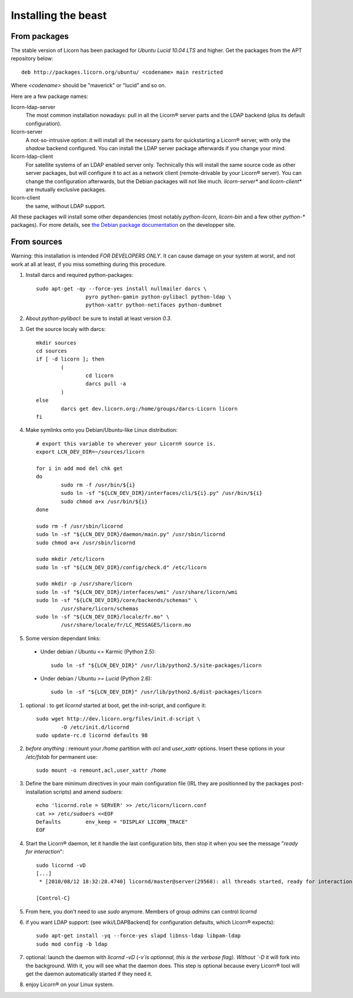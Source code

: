 .. _install:

====================
Installing the beast
====================

.. highlight:: bash


From packages
=============

The stable version of Licorn has been packaged for `Ubuntu Lucid 10.04 LTS` and higher. Get the packages from the APT repository below::

	deb http://packages.licorn.org/ubuntu/ <codename> main restricted

Where `<codename>` should be "maverick" or "lucid" and so on.

Here are a few package names:

.. glossary:

licorn-ldap-server
	The most common installation nowadays: pull in all the Licorn® server parts and the LDAP backend (plus its default configuration).

licorn-server
	A not-so-intrusive option: it will install all the necessary parts for quickstarting a Licorn® server, with only the `shadow` backend configured. You can install the LDAP server package afterwards if you change your mind.

licorn-ldap-client
	 For satellite systems of an LDAP enabled server only. Technically this will install the same source code as other server packages, but will configure it to act as a network client (remote-drivable by your Licorn® server). You can change the configuration afterwards, but the Debian packages will not like much. `licorn-server*` and `licorn-client*` are mutually exclusive packages.

licorn-client
	the same, without LDAP support.

All these packages will install some other depandencies (most notably `python-licorn`, `licorn-bin` and a few other `python-*` packages). For more details, see `the Debian package documentation <http://dev.licorn.org/wiki/UserDoc/DebianPackagesDependancies>`_ on the developper site.


From sources
============

Warning: this installation is intended *FOR DEVELOPERS ONLY*. It can cause damage on your system at worst, and not work at all at least, if you miss something during this procedure.

#. Install darcs and required python-packages::

	sudo apt-get -qy --force-yes install nullmailer darcs \
			pyro python-gamin python-pylibacl python-ldap \ 
			python-xattr python-netifaces python-dumbnet

#. About `python-pylibacl`: be sure to install at least version *0.3*.
#. Get the source localy with darcs::

	mkdir sources 
	cd sources
	if [ -d licorn ]; then
		(
			cd licorn
			darcs pull -a
		)
	else
		darcs get dev.licorn.org:/home/groups/darcs-Licorn licorn
	fi

#. Make symlinks onto you Debian/Ubuntu-like Linux distribution::

	# export this variable to wherever your Licorn® source is.
	export LCN_DEV_DIR=~/sources/licorn
	 
	for i in add mod del chk get
	do 
		sudo rm -f /usr/bin/${i}
		sudo ln -sf "${LCN_DEV_DIR}/interfaces/cli/${i}.py" /usr/bin/${i}
		sudo chmod a+x /usr/bin/${i}
	done
	 
	sudo rm -f /usr/sbin/licornd
	sudo ln -sf "${LCN_DEV_DIR}/daemon/main.py" /usr/sbin/licornd
	sudo chmod a+x /usr/sbin/licornd

	sudo mkdir /etc/licorn
	sudo ln -sf "${LCN_DEV_DIR}/config/check.d" /etc/licorn

	sudo mkdir -p /usr/share/licorn
	sudo ln -sf "${LCN_DEV_DIR}/interfaces/wmi" /usr/share/licorn/wmi
	sudo ln -sf "${LCN_DEV_DIR}/core/backends/schemas" \
		/usr/share/licorn/schemas
	sudo ln -sf "${LCN_DEV_DIR}/locale/fr.mo" \
		/usr/share/locale/fr/LC_MESSAGES/licorn.mo

#. Some version dependant links:

  * Under debian / Ubuntu <= Karmic (Python 2.5)::

	sudo ln -sf "${LCN_DEV_DIR}" /usr/lib/python2.5/site-packages/licorn

  * Under debian / Ubuntu *>= Lucid* (Python 2.6)::

	sudo ln -sf "${LCN_DEV_DIR}" /usr/lib/python2.6/dist-packages/licorn

#. optional : to get `licornd` started at boot, get the init-script, and configure it::

	sudo wget http://dev.licorn.org/files/init.d-script \
		-O /etc/init.d/licornd
	sudo update-rc.d licornd defaults 98

#. *before anything* : remount your `/home` partition with `acl` and `user_xattr` options. Insert these options in your `/etc/fstab` for permanent use::

	sudo mount -o remount,acl,user_xattr /home

#. Define the bare minimum directives in your main configuration file (IRL they are positionned by the packages post-installation scripts) and amend `sudoers`::

	echo 'licornd.role = SERVER' >> /etc/licorn/licorn.conf
	cat >> /etc/sudoers <<EOF 
	Defaults	env_keep = "DISPLAY LICORN_TRACE"
	EOF

#. Start the Licorn® daemon, let it handle the last configuration bits, then stop it when you see the message "`ready for interaction`"::

	sudo licornd -vD
	[...]
	 * [2010/08/12 18:32:28.4740] licornd/master@server(29568): all threads started, ready for interaction.

	[Control-C]
	
#. From here, you don't need to use `sudo` anymore. Members of group `admins` can control `licornd`
#. if you want LDAP support:  (see wiki/LDAPBackend] for configuration defaults, which Licorn® expects)::

	sudo apt-get install -yq --force-yes slapd libnss-ldap libpam-ldap
	sudo mod config -b ldap

#. optional: launch the daemon with `licornd -vD` (`-v`is optionnal, this is the verbose flag). Without `-D` it will fork into the background. With it, you will see what the daemon does. This step is optional because every Licorn® tool will get the daemon automatically started if they need it.
#. enjoy Licorn® on your Linux system.
